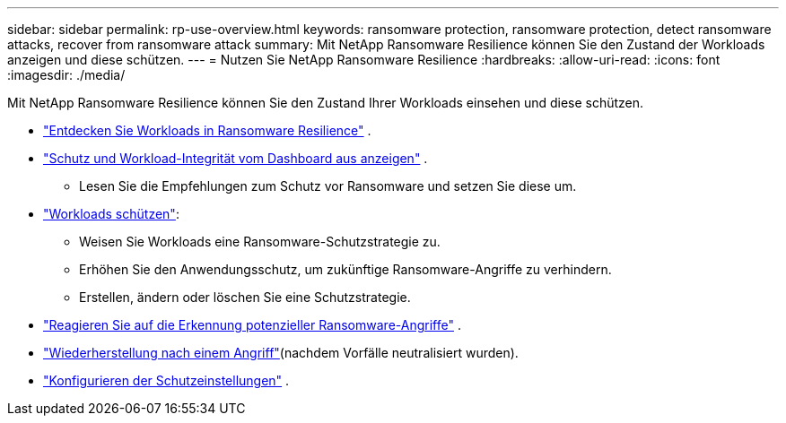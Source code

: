 ---
sidebar: sidebar 
permalink: rp-use-overview.html 
keywords: ransomware protection, ransomware protection, detect ransomware attacks, recover from ransomware attack 
summary: Mit NetApp Ransomware Resilience können Sie den Zustand der Workloads anzeigen und diese schützen. 
---
= Nutzen Sie NetApp Ransomware Resilience
:hardbreaks:
:allow-uri-read: 
:icons: font
:imagesdir: ./media/


[role="lead"]
Mit NetApp Ransomware Resilience können Sie den Zustand Ihrer Workloads einsehen und diese schützen.

* link:rp-start-discover.html["Entdecken Sie Workloads in Ransomware Resilience"] .
* link:rp-use-dashboard.html["Schutz und Workload-Integrität vom Dashboard aus anzeigen"] .
+
** Lesen Sie die Empfehlungen zum Schutz vor Ransomware und setzen Sie diese um.


* link:rp-use-protect.html["Workloads schützen"]:
+
** Weisen Sie Workloads eine Ransomware-Schutzstrategie zu.
** Erhöhen Sie den Anwendungsschutz, um zukünftige Ransomware-Angriffe zu verhindern.
** Erstellen, ändern oder löschen Sie eine Schutzstrategie.


* link:rp-use-alert.html["Reagieren Sie auf die Erkennung potenzieller Ransomware-Angriffe"] .
* link:rp-use-recover.html["Wiederherstellung nach einem Angriff"](nachdem Vorfälle neutralisiert wurden).
* link:rp-use-settings.html["Konfigurieren der Schutzeinstellungen"] .

